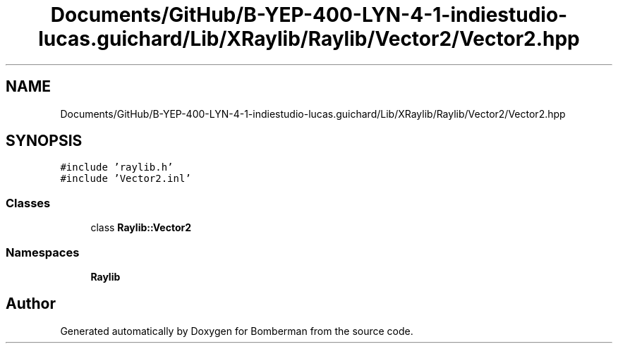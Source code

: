 .TH "Documents/GitHub/B-YEP-400-LYN-4-1-indiestudio-lucas.guichard/Lib/XRaylib/Raylib/Vector2/Vector2.hpp" 3 "Mon Jun 21 2021" "Version 2.0" "Bomberman" \" -*- nroff -*-
.ad l
.nh
.SH NAME
Documents/GitHub/B-YEP-400-LYN-4-1-indiestudio-lucas.guichard/Lib/XRaylib/Raylib/Vector2/Vector2.hpp
.SH SYNOPSIS
.br
.PP
\fC#include 'raylib\&.h'\fP
.br
\fC#include 'Vector2\&.inl'\fP
.br

.SS "Classes"

.in +1c
.ti -1c
.RI "class \fBRaylib::Vector2\fP"
.br
.in -1c
.SS "Namespaces"

.in +1c
.ti -1c
.RI " \fBRaylib\fP"
.br
.in -1c
.SH "Author"
.PP 
Generated automatically by Doxygen for Bomberman from the source code\&.
